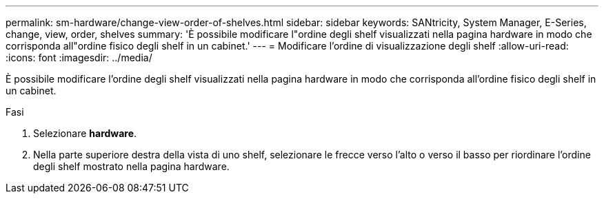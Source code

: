 ---
permalink: sm-hardware/change-view-order-of-shelves.html 
sidebar: sidebar 
keywords: SANtricity, System Manager, E-Series, change, view, order, shelves 
summary: 'È possibile modificare l"ordine degli shelf visualizzati nella pagina hardware in modo che corrisponda all"ordine fisico degli shelf in un cabinet.' 
---
= Modificare l'ordine di visualizzazione degli shelf
:allow-uri-read: 
:icons: font
:imagesdir: ../media/


[role="lead"]
È possibile modificare l'ordine degli shelf visualizzati nella pagina hardware in modo che corrisponda all'ordine fisico degli shelf in un cabinet.

.Fasi
. Selezionare *hardware*.
. Nella parte superiore destra della vista di uno shelf, selezionare le frecce verso l'alto o verso il basso per riordinare l'ordine degli shelf mostrato nella pagina hardware.

